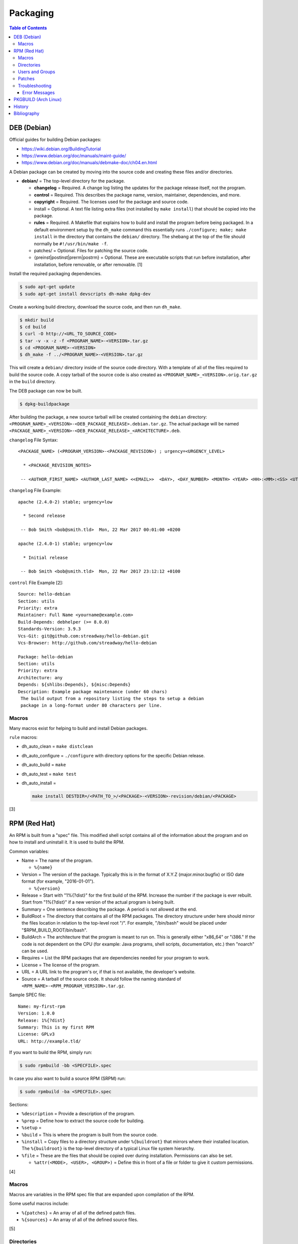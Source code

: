 Packaging
=========

.. contents:: Table of Contents

DEB (Debian)
------------

Official guides for building Debian packages:

-  https://wiki.debian.org/BuildingTutorial
-  https://www.debian.org/doc/manuals/maint-guide/
-  https://www.debian.org/doc/manuals/debmake-doc/ch04.en.html

A Debian package can be created by moving into the source code and
creating these files and/or directories.

-  **debian/** = The top-level directory for the package.

   -  **changelog** = Required. A change log listing the updates for the
      package release itself, not the program.
   -  **control** = Required. This describes the package name, version,
      maintainer, dependencies, and more.
   -  **copyright** = Required. The licenses used for the package and
      source code.
   -  install = Optional. A text file listing extra files (not installed
      by ``make install``) that should be copied into the package.
   -  **rules** = Required. A Makefile that explains how to build and
      install the program before being packaged. In a default
      environment setup by the ``dh_make`` command this essentially runs
      ``./configure; make; make install`` in the directory that contains
      the ``debian/`` directory. The shebang at the top of the file
      should normally be ``#!/usr/bin/make -f``.
   -  patches/ = Optional. Files for patching the source code.
   -  {preinst\|postinst\|prerm\|postrm} = Optional. These are
      executable scripts that run before installation, after
      installation, before removable, or after removable. [1]

Install the required packaging dependencies.

.. code-block:: sh

    $ sudo apt-get update
    $ sudo apt-get install devscripts dh-make dpkg-dev

Create a working build directory, download the source code, and then run
``dh_make``.

.. code-block:: sh

    $ mkdir build
    $ cd build
    $ curl -O http://<URL_TO_SOURCE_CODE>
    $ tar -v -x -z -f <PROGRAM_NAME>-<VERSION>.tar.gz
    $ cd <PROGRAM_NAME>-<VERSION>
    $ dh_make -f ../<PROGRAM_NAME>-<VERSION>.tar.gz

This will create a ``debian/`` directory inside of the source code
directory. With a template of all of the files required to build the
source code. A copy tarball of the source code is also created as
``<PROGRAM_NAME>_<VERSION>.orig.tar.gz`` in the ``build`` directory.

The DEB package can now be built.

.. code-block:: sh

    $ dpkg-buildpackage

After building the package, a new source tarball will be created
containing the ``debian`` directory:
``<PROGRAM_NAME>_<VERSION>-<DEB_PACKAGE_RELEASE>.debian.tar.gz``. The
actual package will be named
``<PACKAGE_NAME>_<VERSION>-<DEB_PACKAGE_RELEASE>_<ARCHITECTURE>.deb``.

``changelog`` File Syntax:

::

    <PACKAGE_NAME> (<PROGRAM_VERSION>-<PACKAGE_REVISION>) ; urgency=<URGENCY_LEVEL>

      * <PACKAGE_REVISION_NOTES>

     -- <AUTHOR_FIRST_NAME> <AUTHOR_LAST_NAME> <<EMAIL>>  <DAY>, <DAY_NUMBER> <MONTH> <YEAR> <HH>:<MM>:<SS> <UTC_HOUR_OFFSET>

``changelog`` File Example:

::

    apache (2.4.0-2) stable; urgency=low

      * Second release

     -- Bob Smith <bob@smith.tld>  Mon, 22 Mar 2017 00:01:00 +0200

    apache (2.4.0-1) stable; urgency=low

      * Initial release

     -- Bob Smith <bob@smith.tld>  Mon, 22 Mar 2017 23:12:12 +0100

``control`` File Example [2]:

::

    Source: hello-debian
    Section: utils
    Priority: extra
    Maintainer: Full Name <yourname@example.com>
    Build-Depends: debhelper (>= 8.0.0)
    Standards-Version: 3.9.3
    Vcs-Git: git@github.com:streadway/hello-debian.git
    Vcs-Browser: http://github.com/streadway/hello-debian

    Package: hello-debian
    Section: utils
    Priority: extra
    Architecture: any
    Depends: ${shlibs:Depends}, ${misc:Depends}
    Description: Example package maintenance (under 60 chars)
     The build output from a repository listing the steps to setup a debian
     package in a long-format under 80 characters per line.

Macros
~~~~~~

Many macros exist for helping to build and install Debian packages.

``rule`` macros:

-  dh\_auto\_clean = ``make distclean``
-  dh\_auto\_configure = ``./configure`` with directory options for the
   specific Debian release.
-  dh\_auto\_build = ``make``
-  dh\_auto\_test = ``make test``
-  dh\_auto\_install =

   .. code-block:: sh

       make install DESTDIR=/<PATH_TO_>/<PACKAGE>-<VERSION>-revision/debian/<PACKAGE>

[3]

RPM (Red Hat)
-------------

An RPM is built from a "spec" file. This modified shell script contains
all of the information about the program and on how to install and
uninstall it. It is used to build the RPM.

Common variables:

-  Name = The name of the program.

   -  ``%{name}``

-  Version = The version of the package. Typically this is in the format
   of X.Y.Z (major.minor.bugfix) or ISO date format (for example,
   "2016-01-01").

   -  ``%{version}``

-  Release = Start with "1%{?dist}" for the first build of the RPM.
   Increase the number if the package is ever rebuilt. Start from
   "1%{?dist}" if a new version of the actual program is being built.
-  Summary = One sentence describing the package. A period is not
   allowed at the end.
-  BuildRoot = The directory that contains all of the RPM packages. The
   directory structure under here should mirror the files location in
   relation to the top-level root "/". For example, "/bin/bash" would be
   placed under "$RPM\_BUILD\_ROOT/bin/bash".
-  BuildArch = The architecture that the program is meant to run on.
   This is generally either "x86\_64" or "i386." If the code is not
   dependent on the CPU (for example: Java programs, shell scripts,
   documentation, etc.) then "noarch" can be used.
-  Requires = List the RPM packages that are dependencies needed for
   your program to work.
-  License = The license of the program.
-  URL = A URL link to the program's or, if that is not available, the
   developer's website.
-  Source = A tarball of the source code. It should follow the naming
   standard of ``<RPM_NAME>-<RPM_PROGRAM_VERSION>.tar.gz``.

Sample SPEC file:

::

    Name: my-first-rpm
    Version: 1.0.0
    Release: 1%{?dist}
    Summary: This is my first RPM
    License: GPLv3
    URL: http://example.tld/

If you want to build the RPM, simply run:

.. code-block:: sh

    $ sudo rpmbuild -bb <SPECFILE>.spec

In case you also want to build a source RPM (SRPM) run:

.. code-block:: sh

    $ sudo rpmbuild -ba <SPECFILE>.spec

Sections:

-  ``%description`` = Provide a description of the program.
-  ``%prep`` = Define how to extract the source code for building.
-  ``%setup`` =
-  ``%build`` = This is where the program is built from the source code.
-  ``%install`` = Copy files to a directory structure under
   ``%{buildroot}`` that mirrors where their installed location. The
   ``%{buildroot}`` is the top-level directory of a typical Linux file
   system hierarchy.
-  ``%file`` = These are the files that should be copied over during
   installation. Permissions can also be set.

   -  ``%attr(<MODE>, <USER>, <GROUP>)`` = Define this in front of a
      file or folder to give it custom permissions.

[4]

Macros
~~~~~~

Macros are variables in the RPM spec file that are expanded upon
compilation of the RPM.

Some useful macros include:

-  ``%{patches}`` = An array of all of the defined patch files.
-  ``%{sources}`` = An array of all of the defined source files.

[5]

Directories
~~~~~~~~~~~

During the creation of an RPM there are a few important directories that
can and will be referenced.

-  %{topdir} = The directory that the RPM related files should be
   located. By default this is set to ``%{getenv:HOME}/rpmbuild``.
-  %{builddir} = The ``%{_topdir}/BUILD`` directory. This is where the
   compilation of the program should take place.
-  %{\_sourcedir} = The ``%{_topdir}/SOURCES`` directory. This is where
   patches, service files, and source code can be stored.
-  %{\_specdir} = The ``%{_topdir}/SPECS`` directory. This is where the
   SPEC file for the RPM should be stored.
-  %{\_srcrpmdir} = The ``%{_topdir}/SRPMS`` directory. This is where
   the optional source RPM will be compiled and stored to.
-  %{buildroot} = The ``%{_topdir}/BUILDROOT`` directory. This is the
   file system hierarchy of where the RPM files will actually be
   installed to. This is also set to the ``$RPM_BUILD_ROOT`` shell
   variable.

[6]

Users and Groups
~~~~~~~~~~~~~~~~

Creating a user or group can be done one of two ways.

-  Dynamically = Let the system decide what user identification number
   (UID) and group ID (GID) to use.
-  Static = Specify a specific UID or GID number to use. This is useful
   for keeping permissions identical on multiple platforms.

The Fedora Project recommends using these standardized blocks of code to
accomplish these methods. [7]

Dynamic:

::

    Requires(pre): shadow-utils
    [...]
    %pre
    getent group <GROUP_NAME> >/dev/null || groupadd -r <GROUP_NAME>
    getent passwd <USER_NAME> >/dev/null || \
        useradd -r -g <GROUP_NAME> -s /sbin/nologin \
        -c "<USER_DESCRIPTION>" <USER_NAME>
    exit 0

Static:

::

    Requires(pre): shadow-utils
    <OMITTED>
    %pre
    getent group <GROUP_NAME> >/dev/null || groupadd -f -g <GID> -r <GROUP_NAME>
    if ! getent passwd <USER_NAME> >/dev/null ; then
        if ! getent passwd <UID> >/dev/null ; then
          useradd -r -u <UID> -g <GROUP_NAME> -s /sbin/nologin -c "Useful comment about the purpose of this account" <USER_NAME>
        else
          useradd -r -g <GROUP_NAME> -s /sbin/nologin -c "<USER_DESCRIPTION>" <USER_NAME>
        fi
    fi
    exit 0

Patches
~~~~~~~

Some applications may require patches to work properly. Patches should
be stored in the ``SOURCES`` directories. At the beginning of the spec
file, where the name and version information is defined, patch file
names can also be defined.

Usage:

::

    Patch<NUMBER>: <PATCH_FILE>

Example:

::

    Patch0: php-fpm_listen_port.patch
    Patch1: php_memory_limit.patch

These patches can then be referenced in the ``%setup`` phase (after
``%prep`` and before ``%build%``).

::

    %setup -q

A patched file can be created using the ``diff`` command.

.. code-block:: sh

    $ diff -u <ORIGINAL_FILE> <PATCHED_FILE> > <PATCH_NAME>.patch

If multiple files in a directory have been patched, a more comprehensive
patch file can be made.

.. code-block:: sh

    $ diff -urN <ORIGINAL_SOURCE_DIRECTORY>/ <PATCHED_SOURCE_DIRECTORY>/ > <PATCH_NAME>.patch

In the spec file, the ``%patch`` macro can be used. The ``-p1`` argument
strips off the top-level directory of the patch's path.

Syntax:

::

    %patch0 -p1
    %patch1 -p1

Example patch file:

::

    --- d20-1.0.0_patched/src/dice.h
    +++ d20-1.0.0/src/dice.h

A patch can also be made without the ``%patch`` macro by specifying the
location of the patch file.

.. code-block:: sh

    patch < %{_sourcedir}/<FILE_NAME>

[8]

Troubleshooting
~~~~~~~~~~~~~~~

Error Messages
^^^^^^^^^^^^^^

-  The ``custom_macro`` macro does not exist. Find and install it to ``/usr/lib/rpm/macros.d/``.
-  Alternatively, if the message complains about a native macro instead, it could be used in the wrong section.

.. code-block:: sh

   $ rpmbuild

::

   + echo foo bar
   + %custom_macro
   /var/tmp/rpm-tmp.0Sev9I: line 324: fg: no job control
   error: Bad exit status from /var/tmp/rpm-tmp.0Sev9I (%prep)

[12]

PKGBUILD (Arch Linux)
---------------------

Arch Linux packages are design to be simple and easy to create. A
PKGBUILD file is compressed with a software's contents into a XZ
tarball. This can contain either the source code or compiled program.

Required Variables:

-  pkgname = Name of the software.
-  pkgver = Version of the software.
-  pkgrel = Version of the package (only increase if the PKGBUILD file
   has been modified and not the software).
-  arch = The architecture the software is built for. Any architecture
   that applies should be defined. Valid options: x86\_64, i686, arm
   (armv5), armv6h, armv7h, aarch64 (armv8 64-bit), or any.

Optional Variables:

-  pkgdesc = A brief description of the software.
-  url = The URL of the software's website.
-  license = The license of the software. Valid options: GPL, BSD, MIT,
   Apache, etc.
-  depends = List other package version dependencies.
-  optdepends = List optional dependencies and a brief description.
-  makedepends = List packages required to build the software from
   source.
-  provides = List tools that are provided by the package but do not
   necessarily have file names.
-  conflicts = List any conflicting packages.
-  replaces = List packages that this software should replace.

[9]

Functions

Required:

-  build()

   -  For building the software, PKGBUILD will need to move into the
      directory that the XZ tarball was extracted to. This is
      automatically generated as the "srcdir" variable. In most
      situations this should be the package name and version separated
      by a dash.

      .. code-block:: sh

          $ cd "${srcdir}"

      OR

      .. code-block:: sh

          $ cd "${pkgname}-${pkgver}"

-  package()

   -  These are the steps to copy and/or modify files from the "srcdir"
      to be placed in the "pkgdir" to represent where they will be
      installed on an end-user's system. This acts as the top-level
      directory of a Linux file system hierarchy.

      .. code-block:: sh

          $ cd "${pkgdir}"

   -  An example of installing compiled source code using a Make file.

      .. code-block:: sh

          $ make DESTDIR="${pkgdir}" install

[10][11]

History
-------

-  `Latest <https://github.com/ekultails/rootpages/commits/master/src/programming/packaging.rst>`__
-  `< 2019.07.01 <https://github.com/ekultails/rootpages/commits/master/src/administration/packages.rst>`__
-  `< 2019.01.01 <https://github.com/ekultails/rootpages/commits/master/src/packages.rst>`__
-  `< 2018.01.01 <https://github.com/ekultails/rootpages/commits/master/markdown/packages.md>`__

Bibliography
------------

1. "Chapter 7 - Basics of the Debian package management system." The Debian GNU/Linux FAQ. August 28, 2016. Accessed March 25, 2017. https://www.debian.org/doc/manuals/debian-faq/ch-pkg\_basics.en.html
2. "hello-debian README.md." streadway/hello-debian GitHub. March 24, 2014. Accessed May 8, 2017. https://github.com/streadway/hello-debian
3. "Chapter 4. Required files under the debian directory." Debian New Maintainers' Guide. February 25, 2017. Accessed March 24, 2017. https://www.debian.org/doc/manuals/maint-guide/dreq.en.html
4. "How to create an RPM package." Fedora Project. June 22, 2016. Accessed June 28, 2016. http://fedoraproject.org/wiki/How\_to\_create\_an\_RPM\_package
5. "Creating RPM packages." Fedora Docs Site. May 16, 2020. Accessed May 16, 2020. https://docs.fedoraproject.org/en-US/quick-docs/creating-rpm-packages/index.html
6. "Packaging:RPMMacros." Fedora Project Wiki. December 1, 2016. Accessed March 13, 2017. https://fedoraproject.org/wiki/Packaging:RPMMacros?rd=Packaging/RPMMacros
7. "Packaging: Users and Groups" Fedora Project. September 14, 2016. Accessed February 25, 2017. https://fedoraproject.org/wiki/Packaging:UsersAndGroups
8. "How to Create and Use Patch Files for RPM Packages." Bob Cromwell. March 20, 2017. Accessed March 20, 2017. http://cromwell-intl.com/linux/rpm-patch.html
9. "PKGBUILD." Arch Linux Wiki. October 26, 2016. Accessed November 19, 2016. https://wiki.archlinux.org/index.php/PKGBUILD
10. "Creating packages." Arch Linux Wiki. July 30, 2016. Accessed November 19, 2016. https://wiki.archlinux.org/index.php/creating\_packages
11. "PKGBUILD(5) Manual Page." Arch Linux Man Pages. February 26, 2016. Accessed November 19, 2016. https://www.archlinux.org/pacman/PKGBUILD.5.html
12. "RPM spec patch application fails." Stack Overflow. August 22, 2016. Accessed March 27, 2020. https://stackoverflow.com/questions/39052950/rpm-spec-patch-application-fails
